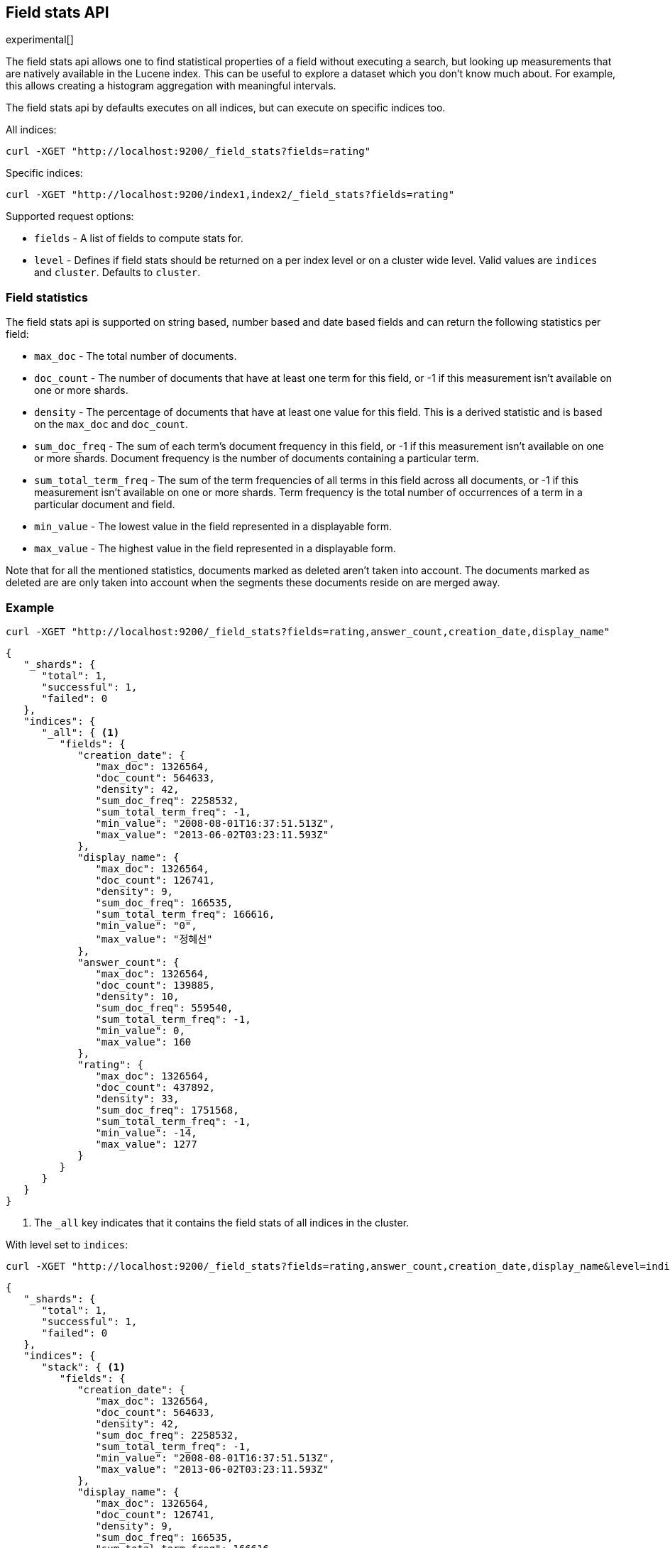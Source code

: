 [[search-field-stats]]
== Field stats API

experimental[]

The field stats api allows one to find statistical properties of a field without executing a search, but
looking up measurements that are natively available in the Lucene index. This can be useful to explore a dataset which
you don't know much about. For example, this allows creating a histogram aggregation with meaningful intervals.

The field stats api by defaults executes on all indices, but can execute on specific indices too.

All indices:

[source,js]
--------------------------------------------------
curl -XGET "http://localhost:9200/_field_stats?fields=rating"
--------------------------------------------------

Specific indices:

[source,js]
--------------------------------------------------
curl -XGET "http://localhost:9200/index1,index2/_field_stats?fields=rating"
--------------------------------------------------

Supported request options:

* `fields` - A list of fields to compute stats for.
* `level`  - Defines if field stats should be returned on a per index level or on a cluster wide level. Valid values are
             `indices` and `cluster`. Defaults to `cluster`.

=== Field statistics

The field stats api is supported on string based, number based and date based fields and can return the following statistics per field:

* `max_doc`             - The total number of documents.
* `doc_count`           - The number of documents that have at least one term for this field, or -1 if this measurement isn't available on one or more shards.
* `density`             - The percentage of documents that have at least one value for this field. This is a derived statistic and is based on the `max_doc` and `doc_count`.
* `sum_doc_freq`        - The sum of each term's document frequency in this field, or -1 if this measurement isn't available on one or more shards.
                          Document frequency is the number of documents containing a particular term.
* `sum_total_term_freq` - The sum of the term frequencies of all terms in this field across all documents, or -1 if this measurement isn't available on one or more shards.
                          Term frequency is the total number of occurrences of a term in a particular document and field.
* `min_value`           - The lowest value in the field represented in a displayable form.
* `max_value`           - The highest value in the field represented in a displayable form.

Note that for all the mentioned statistics, documents marked as deleted aren't taken into account. The documents marked
as deleted are are only taken into account when the segments these documents reside on are merged away.

=== Example

[source,js]
--------------------------------------------------
curl -XGET "http://localhost:9200/_field_stats?fields=rating,answer_count,creation_date,display_name"
--------------------------------------------------

[source,js]
--------------------------------------------------
{
   "_shards": {
      "total": 1,
      "successful": 1,
      "failed": 0
   },
   "indices": {
      "_all": { <1>
         "fields": {
            "creation_date": {
               "max_doc": 1326564,
               "doc_count": 564633,
               "density": 42,
               "sum_doc_freq": 2258532,
               "sum_total_term_freq": -1,
               "min_value": "2008-08-01T16:37:51.513Z",
               "max_value": "2013-06-02T03:23:11.593Z"
            },
            "display_name": {
               "max_doc": 1326564,
               "doc_count": 126741,
               "density": 9,
               "sum_doc_freq": 166535,
               "sum_total_term_freq": 166616,
               "min_value": "0",
               "max_value": "정혜선"
            },
            "answer_count": {
               "max_doc": 1326564,
               "doc_count": 139885,
               "density": 10,
               "sum_doc_freq": 559540,
               "sum_total_term_freq": -1,
               "min_value": 0,
               "max_value": 160
            },
            "rating": {
               "max_doc": 1326564,
               "doc_count": 437892,
               "density": 33,
               "sum_doc_freq": 1751568,
               "sum_total_term_freq": -1,
               "min_value": -14,
               "max_value": 1277
            }
         }
      }
   }
}
--------------------------------------------------

<1> The `_all` key indicates that it contains the field stats of all indices in the cluster.

With level set to `indices`:

[source,js]
--------------------------------------------------
curl -XGET "http://localhost:9200/_field_stats?fields=rating,answer_count,creation_date,display_name&level=indices"
--------------------------------------------------

[source,js]
--------------------------------------------------
{
   "_shards": {
      "total": 1,
      "successful": 1,
      "failed": 0
   },
   "indices": {
      "stack": { <1>
         "fields": {
            "creation_date": {
               "max_doc": 1326564,
               "doc_count": 564633,
               "density": 42,
               "sum_doc_freq": 2258532,
               "sum_total_term_freq": -1,
               "min_value": "2008-08-01T16:37:51.513Z",
               "max_value": "2013-06-02T03:23:11.593Z"
            },
            "display_name": {
               "max_doc": 1326564,
               "doc_count": 126741,
               "density": 9,
               "sum_doc_freq": 166535,
               "sum_total_term_freq": 166616,
               "min_value": "0",
               "max_value": "정혜선"
            },
            "answer_count": {
               "max_doc": 1326564,
               "doc_count": 139885,
               "density": 10,
               "sum_doc_freq": 559540,
               "sum_total_term_freq": -1,
               "min_value": 0,
               "max_value": 160
            },
            "rating": {
               "max_doc": 1326564,
               "doc_count": 437892,
               "density": 33,
               "sum_doc_freq": 1751568,
               "sum_total_term_freq": -1,
               "min_value": -14,
               "max_value": 1277
            }
         }
      }
   }
}
--------------------------------------------------

<1> The `stack` key means it contains all field stats for the `stack` index.